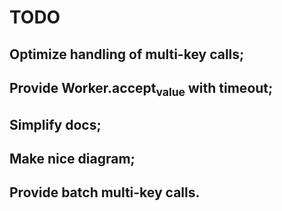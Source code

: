* TODO
** Optimize handling of multi-key calls;
** Provide Worker.accept_value with timeout;
** Simplify docs;
** Make nice diagram;
** Provide batch multi-key calls.

